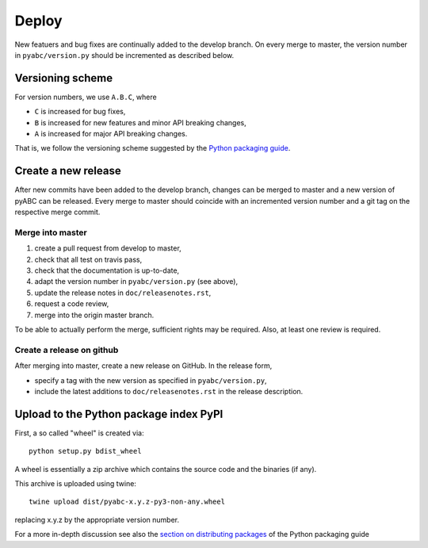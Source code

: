 .. _deploy:


Deploy
======

New featuers and bug fixes are continually added to the develop branch. On
every merge to master, the version number in ``pyabc/version.py`` should
be incremented as described below.

Versioning scheme
-----------------

For version numbers, we use ``A.B.C``, where

* ``C`` is increased for bug fixes,
* ``B`` is increased for new features and minor API breaking changes,
* ``A`` is increased for major API breaking changes.

That is, we follow the versioning scheme suggested
by the `Python packaging guide <https://packaging.python.org>`_.

Create a new release
--------------------

After new commits have been added to the develop branch, changes can be merged
to master and a new version of pyABC can be released. Every merge to master
should coincide with an incremented version number and a git tag on the
respective merge commit.

Merge into master
~~~~~~~~~~~~~~~~~

1. create a pull request from develop to master,
2. check that all test on travis pass,
3. check that the documentation is up-to-date,
4. adapt the version number in ``pyabc/version.py`` (see above),
5. update the release notes in ``doc/releasenotes.rst``,
6. request a code review,
7. merge into the origin master branch.

To be able to actually perform the merge, sufficient rights may be required.
Also, at least one review is required.

Create a release on github
~~~~~~~~~~~~~~~~~~~~~~~~~~

After merging into master, create a new release on GitHub.
In the release form,

* specify a tag with the new version as specified in ``pyabc/version.py``,
* include the latest additions to ``doc/releasenotes.rst`` in the release
  description.

Upload to the Python package index PyPI
---------------------------------------

First, a so called "wheel" is created via::

    python setup.py bdist_wheel

A wheel is essentially a zip archive which contains the source code
and the binaries (if any).

This archive is uploaded using twine::

    twine upload dist/pyabc-x.y.z-py3-non-any.wheel

replacing x.y.z by the appropriate version number.

For a more in-depth discussion see also the
`section on distributing packages <https://packaging.python.org/tutorials/distributing-packages>`_
of the Python packaging guide
